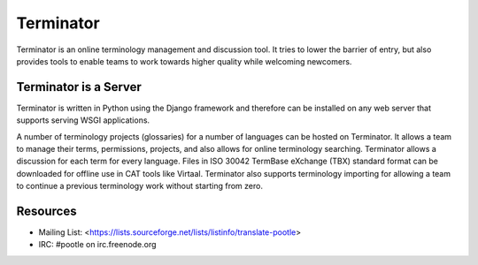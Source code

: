 
Terminator
==========

Terminator is an online terminology management and discussion tool. It tries to
lower the barrier of entry, but also provides tools to enable teams to work
towards higher quality while welcoming newcomers.


Terminator is a Server
----------------------

Terminator is written in Python using the Django framework and therefore can be
installed on any web server that supports serving WSGI applications.

A number of terminology projects (glossaries) for a number of languages can be
hosted on Terminator. It allows a team to manage their terms, permissions,
projects, and also allows for online terminology searching. Terminator allows
a discussion for each term for every language. Files in ISO 30042 TermBase
eXchange (TBX) standard format can be downloaded for offline use in CAT tools
like Virtaal. Terminator also supports terminology importing for allowing a
team to continue a previous terminology work without starting from zero.


Resources
---------

* Mailing List: <https://lists.sourceforge.net/lists/listinfo/translate-pootle>
* IRC: #pootle on irc.freenode.org

